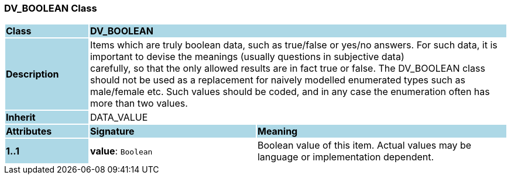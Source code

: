 === DV_BOOLEAN Class

[cols="^1,2,3"]
|===
|*Class*
{set:cellbgcolor:lightblue}
2+^|*DV_BOOLEAN*

|*Description*
{set:cellbgcolor:lightblue}
2+|Items which are truly boolean data, such as true/false or yes/no answers. For such data, it is important to devise the meanings (usually questions in subjective data)  +
carefully, so that the only allowed results are in fact true or false. The DV_BOOLEAN class should not be used as a replacement for naively modelled enumerated types such as male/female etc. Such values should be coded, and in any case the enumeration often has more than two values. 
{set:cellbgcolor!}

|*Inherit*
{set:cellbgcolor:lightblue}
2+|DATA_VALUE
{set:cellbgcolor!}

|*Attributes*
{set:cellbgcolor:lightblue}
^|*Signature*
^|*Meaning*

|*1..1*
{set:cellbgcolor:lightblue}
|*value*: `Boolean`
{set:cellbgcolor!}
|Boolean value of this item. Actual values may be language or implementation dependent.
|===

